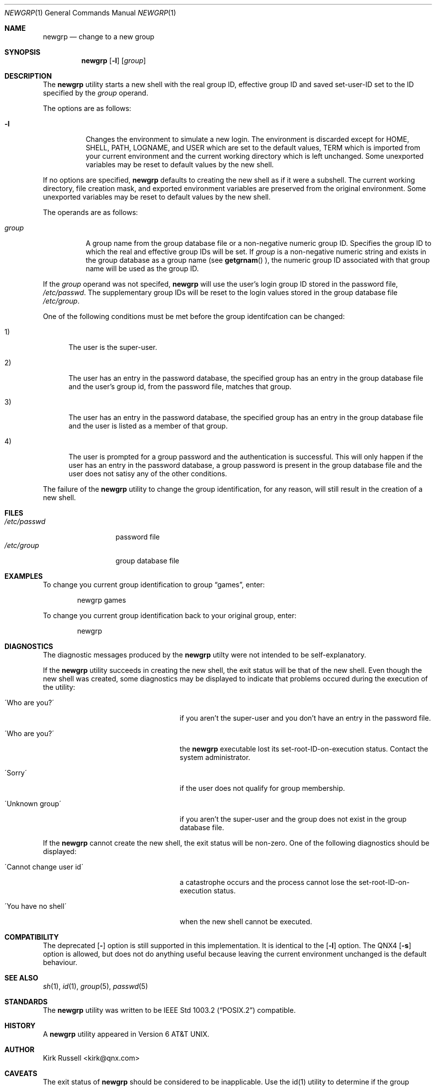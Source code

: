 .\" $Id: newgrp.1 153052 2008-08-13 01:17:50Z coreos $
.\"
.Dd February 7, 1998
.Dt NEWGRP 1
.Os "UNIX98 Experimental"
.Sh NAME
.Nm newgrp
.Nd change to a new group
.Sh SYNOPSIS
.Nm newgrp
.Op Fl l
.Op Ar group
.Sh DESCRIPTION
The
.Nm newgrp
utility starts a new shell with the real group ID, effective group ID and
saved set-user-ID set to the ID specified by the
.Ar group
operand.
.Pp
The options are as follows:
.Bl -tag -width Ds
.It Fl l
Changes the environment to simulate a new login.
The environment is discarded except for
.Ev HOME ,
.Ev SHELL ,
.Ev PATH ,
.Ev LOGNAME ,
and
.Ev USER
which are set to the default values,
.Ev TERM
which is imported from your current environment and
the current working directory which is left unchanged.
Some unexported variables may be reset to default
values by the new shell.
.El
.Pp
If no options are specified,
.Nm newgrp
defaults to creating the new shell
as if it were a subshell.
The current working directory,
file creation mask, and exported environment variables are preserved from
the original environment.  Some unexported variables may be reset to default
values by the new shell.
.Pp
The operands are as follows:
.Bl -tag -width Ds
.It Ar group
A group name from the group database file or a non-negative numeric
group ID.
Specifies the group ID to which the real and effective group IDs will be set.
If
.Ar group
is a non-negative numeric string and exists in the
group database as a group name (see
.Fn getgrnam
),
the numeric group ID associated with that group name will be used as
the group ID.
.El
.Pp
If the
.Ar group
operand was not specifed,
.Nm newgrp
will use the user's login group ID stored in the password file,
.Pa /etc/passwd .
The supplementary group IDs will be reset to the login values stored
in the group database file
.Pa /etc/group .
.Pp
One of the following conditions must be met before the group identifcation
can be changed:
.Bl -tag -width XXX
.It 1)
The user is the super-user.
.It 2)
The user has an entry in the password database,
the specified group has an entry in the group database file and the user's
group id, from the password file, matches that group.
.It 3)
The user has an entry in the password database,
the specified group has an entry in the group database file and the user is
listed as a member of that group.
.It 4)
The user is prompted for a group password and the authentication is
successful.  This will only happen if the user has an entry in the password
database, a group password is present in
the group database file and the user does not satisy any of the other
conditions.
.El
.Pp
The failure of the
.Nm newgrp
utility to change the group identification, for any reason, will still result
in the creation of a new shell.
.\" The following requests should be uncommented and used where appropriate.
.\" This next request is for sections 1, 6, 7 & 8 only
.\" .Sh ENVIRONMENT
.Sh FILES
.Bl -tag -width XXXXXXXXXXX -compact
.It Pa /etc/passwd
password file
.It Pa /etc/group
group database file
.El
.Sh EXAMPLES
To change you current group identification to group
.Dq games ,
enter:
.Pp
.Bd -literal -offset indent -compact
newgrp games
.Ed
.Pp
To change you current group identification back to your original group,
enter:
.Pp
.Bd -literal -offset indent -compact
newgrp
.Ed
.Sh DIAGNOSTICS
The diagnostic messages produced by the
.Nm newgrp
utilty were not intended to be self-explanatory.
.Pp
If the
.Nm newgrp
utility succeeds in creating the new shell, the exit status will be that of
the new shell.  Even though the new shell was created, some diagnostics
may be displayed to indicate that problems occured
during the execution of the utility:
.Bl -tag -width XXXXXXXXXXXXXXXXXXXXXXX 
.It \'Who are you?\'
if you aren't the super-user and you don't have an entry in
the password file.
.It \'Who are you?\'
the
.Nm newgrp
executable lost its set-root-ID-on-execution status.  Contact the
system administrator.
.It \'Sorry\'
if the user does not qualify for group membership.
.It \'Unknown group\'
if you aren't the super-user and the group does not exist
in the group database file.
.El
.Pp
If the
.Nm newgrp
cannot create the new shell, the exit status will be non-zero.  One
of the following diagnostics should
be displayed:
.Bl -tag -width XXXXXXXXXXXXXXXXXXXXXXX 
.It \'Cannot change user id\'
a catastrophe occurs and the process cannot
lose the set-root-ID-on-execution status.
.It \'You have no shell\'
when the new shell cannot be executed.
.El
.Sh COMPATIBILITY
The deprecated
.Op Fl
option is still supported in this implementation.  It is identical to the
.Op Fl l
option.
The QNX4
.Op Fl s
option is allowed, but does not do anything useful because leaving the
current environment unchanged is the default behaviour.
.Sh SEE ALSO
.Xr sh 1 ,
.Xr id 1 ,
.Xr group 5 ,
.Xr passwd 5
.Sh STANDARDS
The
.Nm newgrp
utility was written to be
.St -p1003.2
compatible.
.Sh HISTORY
A
.Nm newgrp
utility appeared in
.At v6 .
.Sh AUTHOR
Kirk Russell <kirk@qnx.com>
.Sh CAVEATS
The exit status of
.Nm newgrp
should be considered to be inapplicable.  Use the id(1) utility to determine
if the group identification was changed or not.
.Pp
Some shells may execute the
.Nm newgrp
utility without a fork or use a built-in version.
Therefore, exiting from this new shell will not
result in the restoration of the original shell and a exit status may
not be available.  If you want to use the command descripted in this
document, you must specify the fullpath to
.Nm newgrp .
.Pp
There is no convenient way to enter a password into the group data-base.
Use of group passwords is not encouraged because by their very
nature they encourage poor security practices.
.\" .Sh BUGS
